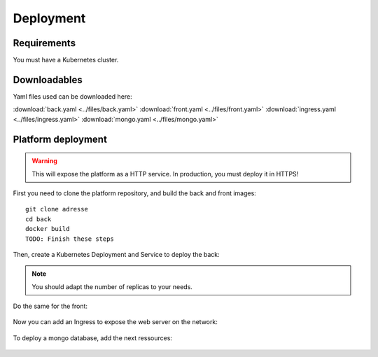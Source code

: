 Deployment
----------

.. highlight:: yaml

Requirements
^^^^^^^^^^^^
You must have a Kubernetes cluster.

Downloadables
^^^^^^^^^^^^^
Yaml files used can be downloaded here:

:download:`back.yaml <../files/back.yaml>`
:download:`front.yaml <../files/front.yaml>`
:download:`ingress.yaml <../files/ingress.yaml>`
:download:`mongo.yaml <../files/mongo.yaml>`

Platform deployment
^^^^^^^^^^^^^^^^^^^

.. warning:: This will expose the platform as a HTTP service. In production, you must deploy it in HTTPS!

First you need to clone the platform repository, and build the back and front
images::

    git clone adresse
    cd back
    docker build
    TODO: Finish these steps

Then, create a Kubernetes Deployment and Service to deploy the back:

    .. literalinclude:: ../files/back.yaml
      :language: yaml


.. note:: You should adapt the number of replicas to your needs.

Do the same for the front:

    .. literalinclude:: ../files/front.yaml
      :language: yaml


Now you can add an Ingress to expose the web server on the
network:

    .. literalinclude:: ../files/ingress.yaml
      :language: yaml

To deploy a mongo database, add the next ressources:

    .. literalinclude:: ../files/mongo.yaml
      :language: yaml